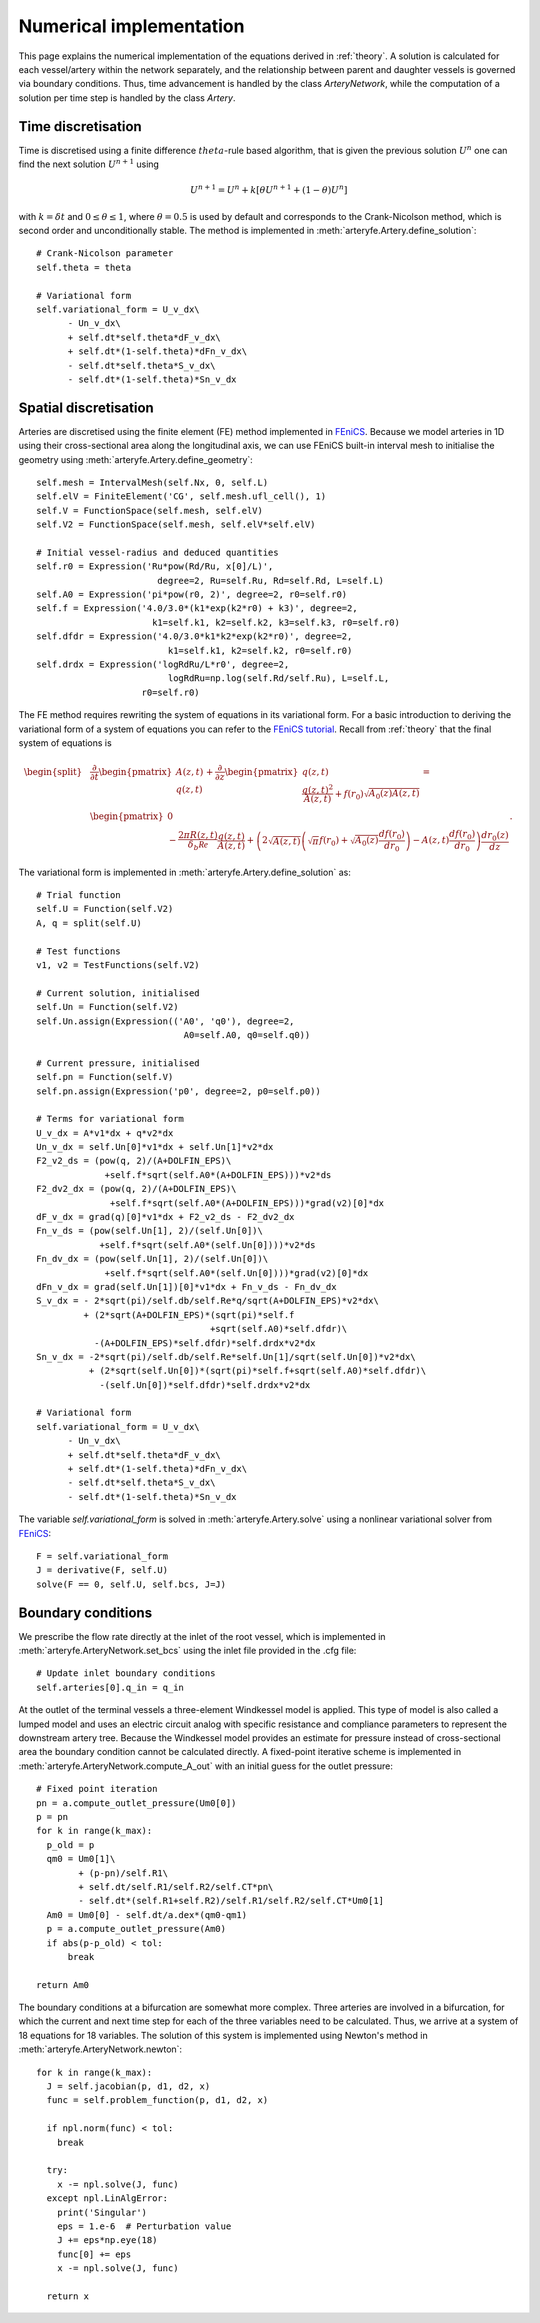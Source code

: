 Numerical implementation
========================

This page explains the numerical implementation of the equations derived in :ref:`theory`. A solution is calculated for each vessel/artery within the network separately, and the relationship between parent and daughter vessels is governed via boundary conditions. Thus, time advancement is handled by the class `ArteryNetwork`, while the computation of a solution per time step is handled by the class `Artery`.

Time discretisation
-------------------

Time is discretised using a finite difference :math:`theta`-rule based algorithm, that is given the previous solution :math:`U^n` one can find the next solution :math:`U^{n+1}` using

.. math::
  U^{n+1} = U^n + k \left[ \theta U^{n+1} + (1-\theta) U^{n} \right]

with :math:`k = \delta t` and :math:`0 \leq \theta \leq 1`, where :math:`\theta = 0.5` is used by default and corresponds to the Crank-Nicolson method, which is second order and unconditionally stable. The method is implemented in :meth:`arteryfe.Artery.define_solution`::

  # Crank-Nicolson parameter
  self.theta = theta

  # Variational form
  self.variational_form = U_v_dx\
        - Un_v_dx\
        + self.dt*self.theta*dF_v_dx\
        + self.dt*(1-self.theta)*dFn_v_dx\
        - self.dt*self.theta*S_v_dx\
        - self.dt*(1-self.theta)*Sn_v_dx

Spatial discretisation
----------------------

Arteries are discretised using the finite element (FE) method implemented in FEniCS_. Because we model arteries in 1D using their cross-sectional area along the longitudinal axis, we can use FEniCS built-in interval mesh to initialise the geometry using :meth:`arteryfe.Artery.define_geometry`::

  self.mesh = IntervalMesh(self.Nx, 0, self.L)
  self.elV = FiniteElement('CG', self.mesh.ufl_cell(), 1)
  self.V = FunctionSpace(self.mesh, self.elV)
  self.V2 = FunctionSpace(self.mesh, self.elV*self.elV)

  # Initial vessel-radius and deduced quantities
  self.r0 = Expression('Ru*pow(Rd/Ru, x[0]/L)',
                         degree=2, Ru=self.Ru, Rd=self.Rd, L=self.L)
  self.A0 = Expression('pi*pow(r0, 2)', degree=2, r0=self.r0)
  self.f = Expression('4.0/3.0*(k1*exp(k2*r0) + k3)', degree=2,
                        k1=self.k1, k2=self.k2, k3=self.k3, r0=self.r0)
  self.dfdr = Expression('4.0/3.0*k1*k2*exp(k2*r0)', degree=2,
                           k1=self.k1, k2=self.k2, r0=self.r0)
  self.drdx = Expression('logRdRu/L*r0', degree=2,
                           logRdRu=np.log(self.Rd/self.Ru), L=self.L,
                      r0=self.r0)

The FE method requires rewriting the system of equations in its variational form. For a basic introduction to deriving the variational form of a system of equations you can refer to the `FEniCS tutorial`_. Recall from :ref:`theory` that the final system of equations is

.. _FEniCS: https://fenicsproject.org/documentation/
.. _FEniCS tutorial: https://fenicsproject.org/pub/tutorial/html/._ftut1004.html#ch:poisson0:varform

.. math::
  \begin{split}
  &\dfrac{\partial}{\partial t} \begin{pmatrix} A(z,t) \\ q(z,t) \end{pmatrix} + \dfrac{\partial}{\partial z} \begin{pmatrix} q(z,t)\\ \dfrac{q(z,t)^2}{A(z,t)} + f(r_0) \sqrt{A_0(z) A(z,t)} \end{pmatrix} =\\
  &\begin{pmatrix} 0 \\ -\dfrac{2 \pi R(z,t)}{\delta_b \mathcal{Re}} \dfrac{q(z,t)}{A(z,t)} +\left( 2 \sqrt{A(z,t)} \left( \sqrt{\pi} f(r_0) + \sqrt{A_0(z)} \frac{df(r_0)}{dr_0 } \right) - A(z,t) \dfrac{df(r_0)}{dr_0} \right) \dfrac{dr_0(z)}{dz} \end{pmatrix}.
  \end{split}

The variational form is implemented in :meth:`arteryfe.Artery.define_solution` as::

  # Trial function
  self.U = Function(self.V2)
  A, q = split(self.U)

  # Test functions
  v1, v2 = TestFunctions(self.V2)

  # Current solution, initialised
  self.Un = Function(self.V2)
  self.Un.assign(Expression(('A0', 'q0'), degree=2,
                              A0=self.A0, q0=self.q0))

  # Current pressure, initialised
  self.pn = Function(self.V)
  self.pn.assign(Expression('p0', degree=2, p0=self.p0))

  # Terms for variational form
  U_v_dx = A*v1*dx + q*v2*dx
  Un_v_dx = self.Un[0]*v1*dx + self.Un[1]*v2*dx
  F2_v2_ds = (pow(q, 2)/(A+DOLFIN_EPS)\
               +self.f*sqrt(self.A0*(A+DOLFIN_EPS)))*v2*ds
  F2_dv2_dx = (pow(q, 2)/(A+DOLFIN_EPS)\
                +self.f*sqrt(self.A0*(A+DOLFIN_EPS)))*grad(v2)[0]*dx
  dF_v_dx = grad(q)[0]*v1*dx + F2_v2_ds - F2_dv2_dx
  Fn_v_ds = (pow(self.Un[1], 2)/(self.Un[0])\
              +self.f*sqrt(self.A0*(self.Un[0])))*v2*ds
  Fn_dv_dx = (pow(self.Un[1], 2)/(self.Un[0])\
               +self.f*sqrt(self.A0*(self.Un[0])))*grad(v2)[0]*dx
  dFn_v_dx = grad(self.Un[1])[0]*v1*dx + Fn_v_ds - Fn_dv_dx
  S_v_dx = - 2*sqrt(pi)/self.db/self.Re*q/sqrt(A+DOLFIN_EPS)*v2*dx\
           + (2*sqrt(A+DOLFIN_EPS)*(sqrt(pi)*self.f
                                   +sqrt(self.A0)*self.dfdr)\
             -(A+DOLFIN_EPS)*self.dfdr)*self.drdx*v2*dx
  Sn_v_dx = -2*sqrt(pi)/self.db/self.Re*self.Un[1]/sqrt(self.Un[0])*v2*dx\
            + (2*sqrt(self.Un[0])*(sqrt(pi)*self.f+sqrt(self.A0)*self.dfdr)\
              -(self.Un[0])*self.dfdr)*self.drdx*v2*dx

  # Variational form
  self.variational_form = U_v_dx\
        - Un_v_dx\
        + self.dt*self.theta*dF_v_dx\
        + self.dt*(1-self.theta)*dFn_v_dx\
        - self.dt*self.theta*S_v_dx\
        - self.dt*(1-self.theta)*Sn_v_dx

The variable `self.variational_form` is solved in :meth:`arteryfe.Artery.solve` using a nonlinear variational solver from FEniCS_::

  F = self.variational_form
  J = derivative(F, self.U)
  solve(F == 0, self.U, self.bcs, J=J)

Boundary conditions
-------------------

We prescribe the flow rate directly at the inlet of the root vessel, which is implemented in :meth:`arteryfe.ArteryNetwork.set_bcs` using the inlet file provided in the .cfg file::

  # Update inlet boundary conditions
  self.arteries[0].q_in = q_in

At the outlet of the terminal vessels a three-element Windkessel model is applied. This type of model is also called a lumped model and uses an electric circuit analog with specific resistance and compliance parameters to represent the downstream artery tree. Because the Windkessel model provides an estimate for pressure instead of cross-sectional area the boundary condition cannot be calculated directly. A fixed-point iterative scheme is implemented in :meth:`arteryfe.ArteryNetwork.compute_A_out` with an initial guess for the outlet pressure::

  # Fixed point iteration
  pn = a.compute_outlet_pressure(Um0[0])
  p = pn
  for k in range(k_max):
    p_old = p
    qm0 = Um0[1]\
          + (p-pn)/self.R1\
          + self.dt/self.R1/self.R2/self.CT*pn\
          - self.dt*(self.R1+self.R2)/self.R1/self.R2/self.CT*Um0[1]
    Am0 = Um0[0] - self.dt/a.dex*(qm0-qm1)
    p = a.compute_outlet_pressure(Am0)
    if abs(p-p_old) < tol:
        break

  return Am0

The boundary conditions at a bifurcation are somewhat more complex. Three arteries are involved in a bifurcation, for which the current and next time step for each of the three variables need to be calculated. Thus, we arrive at a system of 18 equations for 18 variables. The solution of this system is implemented using Newton's method in :meth:`arteryfe.ArteryNetwork.newton`::

  for k in range(k_max):
    J = self.jacobian(p, d1, d2, x)
    func = self.problem_function(p, d1, d2, x)

    if npl.norm(func) < tol:
      break

    try:
      x -= npl.solve(J, func)
    except npl.LinAlgError:
      print('Singular')
      eps = 1.e-6  # Perturbation value
      J += eps*np.eye(18)
      func[0] += eps
      x -= npl.solve(J, func)

    return x
